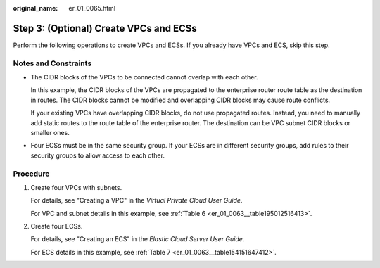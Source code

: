 :original_name: er_01_0065.html

.. _er_01_0065:

Step 3: (Optional) Create VPCs and ECSs
=======================================

Perform the following operations to create VPCs and ECSs. If you already have VPCs and ECS, skip this step.

Notes and Constraints
---------------------

-  The CIDR blocks of the VPCs to be connected cannot overlap with each other.

   In this example, the CIDR blocks of the VPCs are propagated to the enterprise router route table as the destination in routes. The CIDR blocks cannot be modified and overlapping CIDR blocks may cause route conflicts.

   If your existing VPCs have overlapping CIDR blocks, do not use propagated routes. Instead, you need to manually add static routes to the route table of the enterprise router. The destination can be VPC subnet CIDR blocks or smaller ones.

-  Four ECSs must be in the same security group. If your ECSs are in different security groups, add rules to their security groups to allow access to each other.

Procedure
---------

#. Create four VPCs with subnets.

   For details, see "Creating a VPC" in the *Virtual Private Cloud User Guide*.

   For VPC and subnet details in this example, see :ref:`Table 6 <er_01_0063__table195012516413>`.

#. Create four ECSs.

   For details, see "Creating an ECS" in the *Elastic Cloud Server User Guide*.

   For ECS details in this example, see :ref:`Table 7 <er_01_0063__table154151647412>`.
